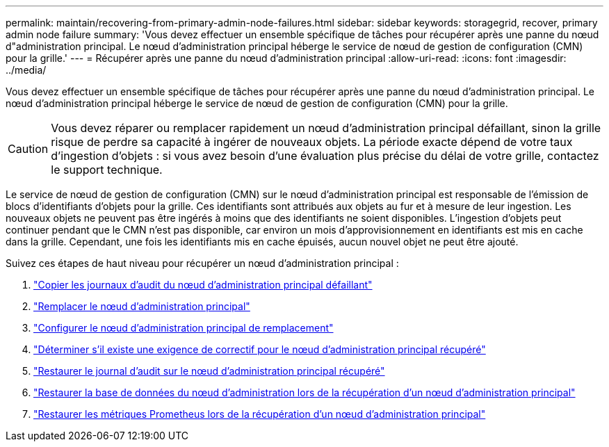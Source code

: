 ---
permalink: maintain/recovering-from-primary-admin-node-failures.html 
sidebar: sidebar 
keywords: storagegrid, recover, primary admin node failure 
summary: 'Vous devez effectuer un ensemble spécifique de tâches pour récupérer après une panne du nœud d"administration principal.  Le nœud d’administration principal héberge le service de nœud de gestion de configuration (CMN) pour la grille.' 
---
= Récupérer après une panne du nœud d'administration principal
:allow-uri-read: 
:icons: font
:imagesdir: ../media/


[role="lead"]
Vous devez effectuer un ensemble spécifique de tâches pour récupérer après une panne du nœud d'administration principal.  Le nœud d’administration principal héberge le service de nœud de gestion de configuration (CMN) pour la grille.


CAUTION: Vous devez réparer ou remplacer rapidement un nœud d’administration principal défaillant, sinon la grille risque de perdre sa capacité à ingérer de nouveaux objets.  La période exacte dépend de votre taux d'ingestion d'objets : si vous avez besoin d'une évaluation plus précise du délai de votre grille, contactez le support technique.

Le service de nœud de gestion de configuration (CMN) sur le nœud d'administration principal est responsable de l'émission de blocs d'identifiants d'objets pour la grille.  Ces identifiants sont attribués aux objets au fur et à mesure de leur ingestion.  Les nouveaux objets ne peuvent pas être ingérés à moins que des identifiants ne soient disponibles.  L'ingestion d'objets peut continuer pendant que le CMN n'est pas disponible, car environ un mois d'approvisionnement en identifiants est mis en cache dans la grille.  Cependant, une fois les identifiants mis en cache épuisés, aucun nouvel objet ne peut être ajouté.

Suivez ces étapes de haut niveau pour récupérer un nœud d’administration principal :

. link:copying-audit-logs-from-failed-primary-admin-node.html["Copier les journaux d'audit du nœud d'administration principal défaillant"]
. link:replacing-primary-admin-node.html["Remplacer le nœud d'administration principal"]
. link:configuring-replacement-primary-admin-node.html["Configurer le nœud d'administration principal de remplacement"]
. link:assess-hotfix-requirement-during-primary-admin-node-recovery.html["Déterminer s'il existe une exigence de correctif pour le nœud d'administration principal récupéré"]
. link:restoring-audit-log-on-recovered-primary-admin-node.html["Restaurer le journal d'audit sur le nœud d'administration principal récupéré"]
. link:restoring-admin-node-database-primary-admin-node.html["Restaurer la base de données du nœud d'administration lors de la récupération d'un nœud d'administration principal"]
. link:restoring-prometheus-metrics-primary-admin-node.html["Restaurer les métriques Prometheus lors de la récupération d'un nœud d'administration principal"]

